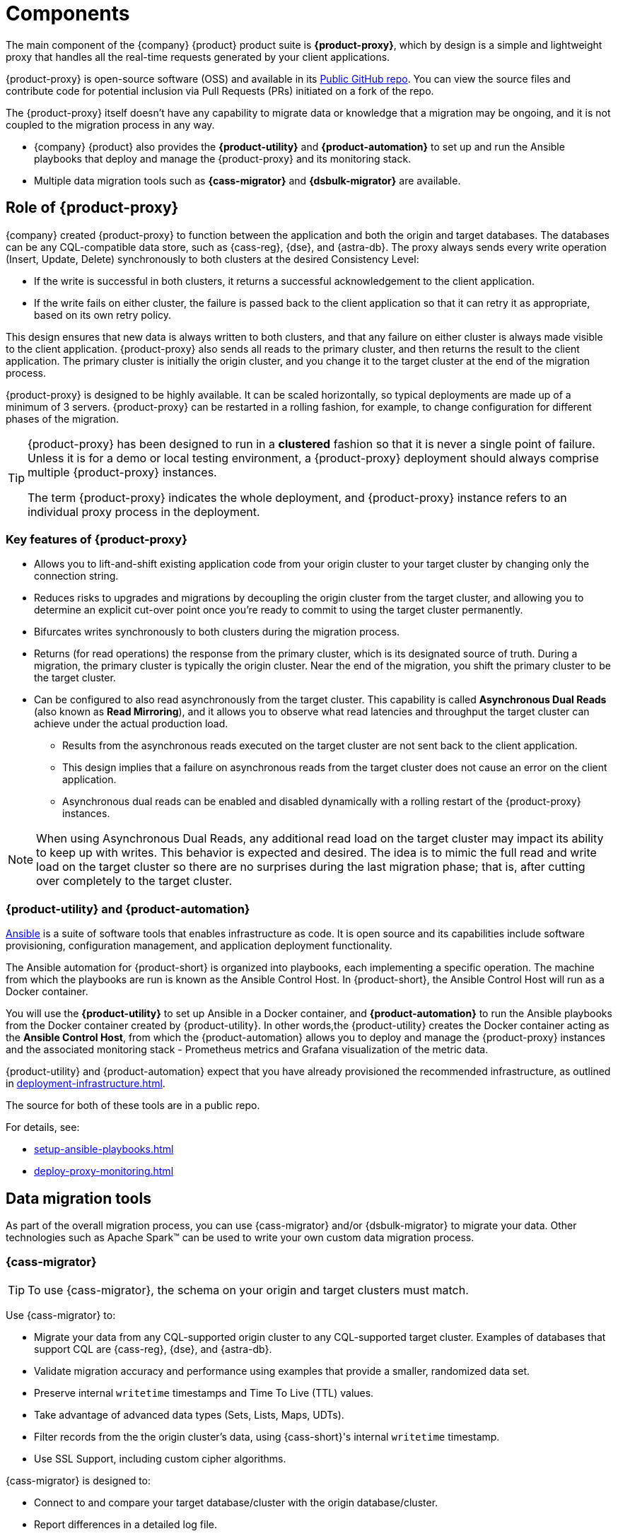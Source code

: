 = Components
:page-tag: migration,zdm,zero-downtime,zdm-proxy,components

The main component of the {company} {product} product suite is **{product-proxy}**, which by design is a simple and lightweight proxy that handles all the real-time requests generated by your client applications.

{product-proxy} is open-source software (OSS) and available in its https://github.com/datastax/zdm-proxy[Public GitHub repo].
You can view the source files and contribute code for potential inclusion via Pull Requests (PRs) initiated on a fork of the repo.

The {product-proxy} itself doesn't have any capability to migrate data or knowledge that a migration may be ongoing, and it is not coupled to the migration process in any way.

* {company} {product} also provides the **{product-utility}** and **{product-automation}** to set up and run the Ansible playbooks that deploy and manage the {product-proxy} and its monitoring stack.

* Multiple data migration tools such as **{cass-migrator}** and **{dsbulk-migrator}** are available.

== Role of {product-proxy}

{company} created {product-proxy} to function between the application and both the origin and target databases.
The databases can be any CQL-compatible data store, such as {cass-reg}, {dse}, and {astra-db}.
The proxy always sends every write operation (Insert, Update, Delete) synchronously to both clusters at the desired Consistency Level:

* If the write is successful in both clusters, it returns a successful acknowledgement to the client application.
* If the write fails on either cluster, the failure is passed back to the client application so that it can retry it as appropriate, based on its own retry policy.

This design ensures that new data is always written to both clusters, and that any failure on either cluster is always made visible to the client application.
{product-proxy} also sends all reads to the primary cluster, and then returns the result to the client application.
The primary cluster is initially the origin cluster, and you change it to the target cluster at the end of the migration process.

{product-proxy} is designed to be highly available. It can be scaled horizontally, so typical deployments are made up of a minimum of 3 servers.
{product-proxy} can be restarted in a rolling fashion, for example, to change configuration for different phases of the migration.

[TIP]
====
{product-proxy} has been designed to run in a **clustered** fashion so that it is never a single point of failure.
Unless it is for a demo or local testing environment, a {product-proxy} deployment should always comprise multiple {product-proxy} instances.

The term {product-proxy} indicates the whole deployment, and {product-proxy} instance refers to an individual proxy process in the deployment.
====

=== Key features of {product-proxy}

* Allows you to lift-and-shift existing application code from your origin cluster to your target cluster by changing only the connection string.

* Reduces risks to upgrades and migrations by decoupling the origin cluster from the target cluster, and allowing you to determine an explicit cut-over point once you're ready to commit to using the target cluster permanently.

* Bifurcates writes synchronously to both clusters during the migration process.

* Returns (for read operations) the response from the primary cluster, which is its designated source of truth.
During a migration, the primary cluster is typically the origin cluster.
Near the end of the migration, you shift the primary cluster to be the target cluster.

* Can be configured to also read asynchronously from the target cluster.
This capability is called **Asynchronous Dual Reads** (also known as **Read Mirroring**), and it allows you to observe what read latencies and throughput the target cluster can achieve under the actual production load.
** Results from the asynchronous reads executed on the target cluster are not sent back to the client application.
** This design implies that a failure on asynchronous reads from the target cluster does not cause an error on the client application.
** Asynchronous dual reads can be enabled and disabled dynamically with a rolling restart of the {product-proxy} instances.

[NOTE]
====
When using Asynchronous Dual Reads, any additional read load on the target cluster may impact its ability to keep up with writes.
This behavior is expected and desired.
The idea is to mimic the full read and write load on the target cluster so there are no surprises during the last migration phase; that is, after cutting over completely to the target cluster.
====

=== {product-utility} and {product-automation}

https://www.ansible.com/[Ansible] is a suite of software tools that enables infrastructure as code.
It is open source and its capabilities include software provisioning, configuration management, and application deployment functionality.

The Ansible automation for {product-short} is organized into playbooks, each implementing a specific operation.
The machine from which the playbooks are run is known as the Ansible Control Host.
In {product-short}, the Ansible Control Host will run as a Docker container.

You will use the **{product-utility}** to set up Ansible in a Docker container, and **{product-automation}** to run the Ansible playbooks from the Docker container created by {product-utility}.
In other words,the {product-utility} creates the Docker container acting as the **Ansible Control Host**, from which the {product-automation} allows you to deploy and manage the {product-proxy} instances and the associated monitoring stack - Prometheus metrics and Grafana visualization of the metric data.

{product-utility} and {product-automation} expect that you have already provisioned the recommended infrastructure, as outlined in xref:deployment-infrastructure.adoc[].

The source for both of these tools are in a public repo.

For details, see:

* xref:setup-ansible-playbooks.adoc[]
* xref:deploy-proxy-monitoring.adoc[]

== Data migration tools

As part of the overall migration process, you can use {cass-migrator} and/or {dsbulk-migrator} to migrate your data.
Other technologies such as Apache Spark(TM) can be used to write your own custom data migration process.

=== {cass-migrator}

[TIP]
====
To use {cass-migrator}, the schema on your origin and target clusters must match.
====

Use {cass-migrator} to:

* Migrate your data from any CQL-supported origin cluster to any CQL-supported target cluster. 
Examples of databases that support CQL are {cass-reg}, {dse}, and {astra-db}.
* Validate migration accuracy and performance using examples that provide a smaller, randomized data set.
* Preserve internal `writetime` timestamps and Time To Live (TTL) values.
* Take advantage of advanced data types (Sets, Lists, Maps, UDTs).
* Filter records from the the origin cluster's data, using {cass-short}'s internal `writetime` timestamp.
* Use SSL Support, including custom cipher algorithms.

{cass-migrator} is designed to:

* Connect to and compare your target database/cluster with the origin database/cluster.
* Report differences in a detailed log file.
* Optionally reconcile any missing records and fix any data inconsistencies in the target cluster by enabling `autocorrect` in a config file.

=== {dsbulk-migrator}

You can also take advantage of {dsbulk-migrator} to migrate smaller sets of data. 

For more about both tools, see xref:migrate-and-validate-data.adoc[].
